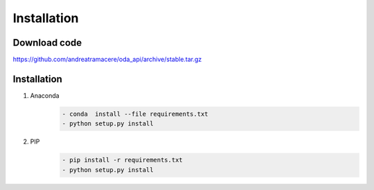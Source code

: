 Installation
============

Download code
~~~~~~~~~~~~~~~~~~~~~~~~~~~~~~
https://github.com/andreatramacere/oda_api/archive/stable.tar.gz

Installation
~~~~~~~~~~~~~~~~~~~~~~~~~~~~~~
1) Anaconda
     .. code-block:: bash

        - conda  install --file requirements.txt
        - python setup.py install

2) PIP
    .. code-block:: bash

        - pip install -r requirements.txt
        - python setup.py install